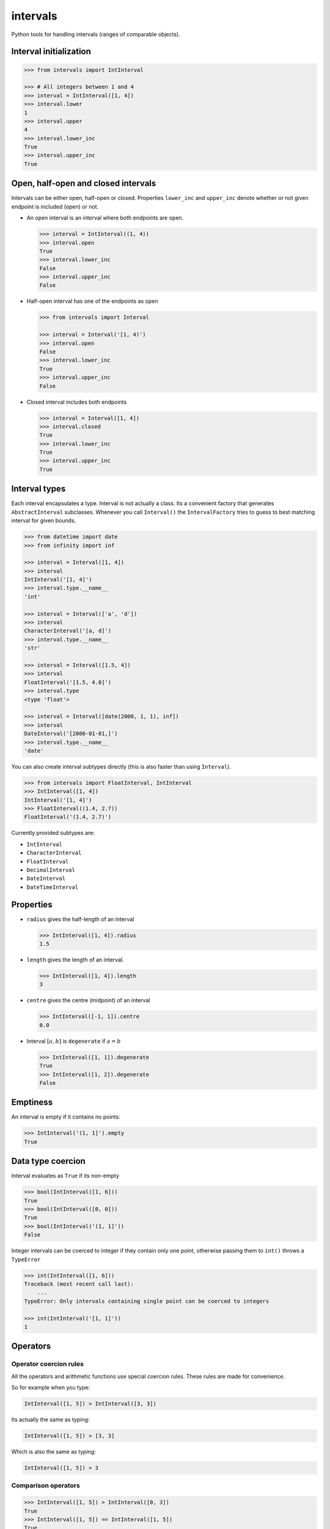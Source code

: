 intervals
=========

|Build Status| |Version Status| |Downloads|

Python tools for handling intervals (ranges of comparable objects).


Interval initialization
-----------------------


.. code-block:: python

    >>> from intervals import IntInterval

    >>> # All integers between 1 and 4
    >>> interval = IntInterval([1, 4])
    >>> interval.lower
    1
    >>> interval.upper
    4
    >>> interval.lower_inc
    True
    >>> interval.upper_inc
    True


Open, half-open and closed intervals
------------------------------------

Intervals can be either open, half-open or closed. Properties ``lower_inc`` and
``upper_inc`` denote whether or not given endpoint is included (open) or not.

* An open interval is an interval where both endpoints are open.

  .. code-block:: python

      >>> interval = IntInterval((1, 4))
      >>> interval.open
      True
      >>> interval.lower_inc
      False
      >>> interval.upper_inc
      False

* Half-open interval has one of the endpoints as open

  .. code-block:: python

      >>> from intervals import Interval

      >>> interval = Interval('[1, 4)')
      >>> interval.open
      False
      >>> interval.lower_inc
      True
      >>> interval.upper_inc
      False

* Closed interval includes both endpoints

  .. code-block:: python

      >>> interval = Interval([1, 4])
      >>> interval.closed
      True
      >>> interval.lower_inc
      True
      >>> interval.upper_inc
      True


Interval types
--------------

Each interval encapsulates a type. Interval is not actually a class. Its a
convenient factory that generates ``AbstractInterval`` subclasses. Whenever you
call ``Interval()`` the ``IntervalFactory`` tries to guess to best matching
interval for given bounds.

.. code-block:: python

    >>> from datetime import date
    >>> from infinity import inf

    >>> interval = Interval([1, 4])
    >>> interval
    IntInterval('[1, 4]')
    >>> interval.type.__name__
    'int'

    >>> interval = Interval(['a', 'd'])
    >>> interval
    CharacterInterval('[a, d]')
    >>> interval.type.__name__
    'str'

    >>> interval = Interval([1.5, 4])
    >>> interval
    FloatInterval('[1.5, 4.0]')
    >>> interval.type
    <type 'float'>

    >>> interval = Interval([date(2000, 1, 1), inf])
    >>> interval
    DateInterval('[2000-01-01,]')
    >>> interval.type.__name__
    'date'


You can also create interval subtypes directly (this is also faster than using
``Interval``).

.. code-block:: python

    >>> from intervals import FloatInterval, IntInterval
    >>> IntInterval([1, 4])
    IntInterval('[1, 4]')
    >>> FloatInterval((1.4, 2.7))
    FloatInterval('(1.4, 2.7)')

Currently provided subtypes are:

* ``IntInterval``
* ``CharacterInterval``
* ``FloatInterval``
* ``DecimalInterval``
* ``DateInterval``
* ``DateTimeInterval``


Properties
----------

* ``radius`` gives the half-length of an interval

  .. code-block:: python

      >>> IntInterval([1, 4]).radius
      1.5

* ``length`` gives the length of an interval.

  .. code-block:: python

      >>> IntInterval([1, 4]).length
      3

* ``centre`` gives the centre (midpoint) of an interval

  .. code-block:: python

      >>> IntInterval([-1, 1]).centre
      0.0

* Interval :math:`[a, b]` is ``degenerate`` if :math:`a = b`

  .. code-block:: python

      >>> IntInterval([1, 1]).degenerate
      True
      >>> IntInterval([1, 2]).degenerate
      False


Emptiness
---------

An interval is empty if it contains no points:

.. code-block:: python

    >>> IntInterval('(1, 1]').empty
    True


Data type coercion
------------------

Interval evaluates as ``True`` if its non-empty

.. code-block:: python

    >>> bool(IntInterval([1, 6]))
    True
    >>> bool(IntInterval([0, 0]))
    True
    >>> bool(IntInterval('(1, 1]'))
    False

Integer intervals can be coerced to integer if they contain only one point,
otherwise passing them to ``int()`` throws a ``TypeError``

.. code-block:: python

    >>> int(IntInterval([1, 6]))
    Traceback (most recent call last):
        ...
    TypeError: Only intervals containing single point can be coerced to integers

    >>> int(IntInterval('[1, 1]'))
    1


Operators
---------


Operator coercion rules
^^^^^^^^^^^^^^^^^^^^^^^

All the operators and arithmetic functions use special coercion rules. These
rules are made for convenience.

So for example when you type:

.. code-block:: python

    IntInterval([1, 5]) > IntInterval([3, 3])

Its actually the same as typing:

.. code-block:: python

    IntInterval([1, 5]) > [3, 3]

Which is also the same as typing:

.. code-block:: python

    IntInterval([1, 5]) > 3


Comparison operators
^^^^^^^^^^^^^^^^^^^^

.. code-block:: python

    >>> IntInterval([1, 5]) > IntInterval([0, 3])
    True
    >>> IntInterval([1, 5]) == IntInterval([1, 5])
    True
    >>> IntInterval([2, 3]) in IntInterval([2, 6])
    True
    >>> IntInterval([2, 3]) in IntInterval([2, 3])
    True
    >>> IntInterval([2, 3]) in IntInterval((2, 3))
    False


Intervals are hashable
^^^^^^^^^^^^^^^^^^^^^^

Intervals are hashed on the same attributes that affect comparison: the values
of the upper and lower bounds, ``lower_inc`` and ``upper_inc``, and the
``type`` of the interval. This enables the use of intervals as keys in dict()
objects.

.. code-block:: python

    >>> IntInterval([3, 7]) in {IntInterval([3, 7]): 'zero to ten'}
    True
    >>> IntInterval([3, 7]) in set([IntInterval([3, 7])])
    True
    >>> IntInterval((3, 7)) in set([IntInterval([3, 7])])
    False
    >>> IntInterval([3, 7]) in set([FloatInterval([3, 7])])
    False


Discrete intervals
------------------

.. code-block:: python

    >>> IntInterval([2, 4]) == IntInterval((1, 5))
    True


Using interval steps
^^^^^^^^^^^^^^^^^^^^

You can assign given interval to use optional ``step`` argument. By default
``IntInterval`` uses ``step=1``. When the interval encounters a value that is
not a multiplier of the ``step`` argument it tries to round it to the nearest
multiplier of the ``step``.

.. code-block:: python

    >>> from intervals import IntInterval

    >>> interval = IntInterval([0, 5], step=2)
    >>> interval.lower
    0
    >>> interval.upper
    6

You can also use steps for ``FloatInterval`` and ``DecimalInterval`` classes.
Same rounding rules apply here.

.. code-block:: python

    >>> from intervals import FloatInterval

    >>> interval = FloatInterval([0.2, 0.8], step=0.5)
    >>> interval.lower
    0.0
    >>> interval.upper
    1.0


Arithmetics
-----------


Arithmetic operators
^^^^^^^^^^^^^^^^^^^^

.. code-block:: python

    >>> Interval([1, 5]) + Interval([1, 8])
    IntInterval('[2, 13]')

    >>> Interval([1, 4]) - 1
    IntInterval('[0, 3]')

Intersection:

.. code-block:: python

    >>> Interval([2, 6]) & Interval([3, 8])
    IntInterval('[3, 6]')

Union:

.. code-block:: python

    >>> Interval([2, 6]) | Interval([3, 8])
    IntInterval('[2, 8]')


Arithmetic functions
^^^^^^^^^^^^^^^^^^^^

.. code-block:: python

    >>> interval = IntInterval([1, 3])

    >>> # greatest lower bound
    >>> interval.glb(IntInterval([1, 2]))
    IntInterval('[1, 2]')

    >>> # least upper bound
    >>> interval.lub(IntInterval([1, 2]))
    IntInterval('[1, 3]')

    >>> # infimum
    >>> interval.inf(IntInterval([1, 2]))
    IntInterval('[1, 2]')

    >>> # supremum
    >>> interval.sup(IntInterval([1, 2]))
    IntInterval('[1, 3]')


.. |Build Status| image:: https://travis-ci.org/kvesteri/intervals.png?branch=master
   :target: https://travis-ci.org/kvesteri/intervals
.. |Version Status| image:: https://pypip.in/v/intervals/badge.png
   :target: https://crate.io/packages/intervals/
.. |Downloads| image:: https://pypip.in/d/intervals/badge.png
   :target: https://crate.io/packages/intervals/
